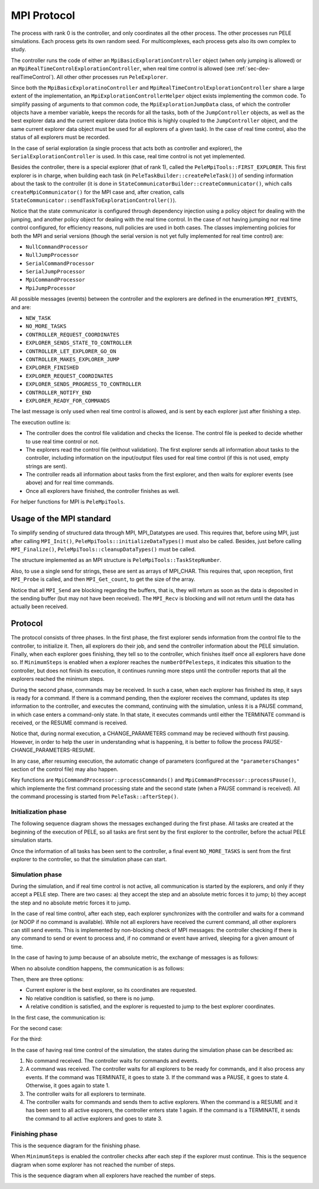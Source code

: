 .. _sec-dev-mpiProtocol:

************
MPI Protocol
************

The process with rank 0 is the controller, and only coordinates all the other process. The other processes run PELE simulations. Each process gets its own random seed. For multicomplexes, each process gets also its own complex to study.

The controller runs the code of either an ``MpiBasicExplorationController`` object (when only jumping is allowed) or an ``MpiRealTimeControlExplorationController``, when real time control is allowed (see :ref:`sec-dev-realTimeControl`). All other other processes run ``PeleExplorer``.

Since both the ``MpiBasicExploratinoController`` and ``MpiRealTimeControlExplorationController`` share a large extent of the implementation, an ``MpiExplorationControllerHelper`` object exists implementing the common code. To simplify passing of arguments to that common code, the ``MpiExplorationJumpData`` class, of which the controller objects have a member variable, keeps the records for all the tasks, both of the ``JumpController`` objects, as well as the best explorer data and the current explorer data (notice this is highly coupled to the ``JumpController`` object, and the same current explorer data object must be used for all explorers of a given task). In the case of real time control, also the status of all explorers must be recorded.

In the case of serial exploration (a single process that acts both as controller and explorer), the ``SerialExplorationController`` is used. In this case, real time control is not yet implemented.

Besides the controller, there is a special explorer (that of rank 1), called the ``PeleMpiTools::FIRST_EXPLORER``. This first explorer is in charge, when building each task (in ``PeleTaskBuilder::createPeleTask()``) of sending information about the task to the controller (it is done in ``StateCommunicatorBuilder::createCommunicator()``, which calls ``createMpiCommunicator()`` for the MPI case and, after creation, calls ``StateCommunicator::sendTaskToExplorationController()``).

Notice that the state communicator is configured through dependency injection using a policy object for dealing with the jumping, and another policy object for dealing with the real time control. In the case of not having jumping nor real time control configured, for efficiency reasons, null policies are used in both cases. The classes implementing policies for both the MPI and serial versions (though the serial version is not yet fully implemented for real time control) are:

- ``NullCommandProcessor``
- ``NullJumpProcessor``
- ``SerialCommandProcessor``
- ``SerialJumpProcessor``
- ``MpiCommandProcessor``
- ``MpiJumpProcessor``

All possible messages (events) between the controller and the explorers are defined in the enumeration ``MPI_EVENTS``, and are:

- ``NEW_TASK``
- ``NO_MORE_TASKS``
- ``CONTROLLER_REQUEST_COORDINATES``
- ``EXPLORER_SENDS_STATE_TO_CONTROLLER``
- ``CONTROLLER_LET_EXPLORER_GO_ON``
- ``CONTROLLER_MAKES_EXPLORER_JUMP``
- ``EXPLORER_FINISHED``
- ``EXPLORER_REQUEST_COORDINATES``
- ``EXPLORER_SENDS_PROGRESS_TO_CONTROLLER``
- ``CONTROLLER_NOTIFY_END``
- ``EXPLORER_READY_FOR_COMMANDS``

The last message is only used when real time control is allowed, and is sent by each explorer just after finishing a step. 

The execution outline is:

- The controller does the control file validation and checks the license. The control file is peeked to decide whether to use real time control or not.
- The explorers read the control file (without validation). The first explorer sends all information about tasks to the controller, including information on the input/output files used for real time control (if this is not used, empty strings are sent).
- The controller reads all information about tasks from the first explorer, and then waits for explorer events (see above) and for real time commands.
- Once all explorers have finished, the controller finishes as well.

For helper functions for MPI is ``PeleMpiTools``.

Usage of the MPI standard
=========================

To simplify sending of structured data through MPI, MPI_Datatypes are used. This requires that, before using MPI, just after calling ``MPI_Init()``, ``PeleMpiTools::initializeDataTypes()`` must also be called. Besides, just before calling ``MPI_Finalize()``, ``PeleMpiTools::cleanupDataTypes()`` must be called.

The structure implemented as an MPI structure is ``PeleMpiTools::TaskStepNumber``.

Also, to use a single send for strings, these are sent as arrays of MPI_CHAR. This requires that, upon reception, first ``MPI_Probe`` is called, and then ``MPI_Get_count``, to get the size of the array.

Notice that all ``MPI_Send`` are blocking regarding the buffers, that is, they will return as soon as the data is deposited in the sending buffer (but may not have been received). The ``MPI_Recv`` is blocking and will not return until the data has actually been received.

Protocol
========


The protocol consists of three phases. In the first phase, the first explorer sends information from the control file to the controller, to initialize it. Then, all explorers do their job, and send the controller information about the PELE simulation. Finally, when each explorer goes finishing, they tell so to the controller, which finishes itself once all explorers have done so. If ``MinimumSteps`` is enabled when a explorer reaches the ``numberOfPelesteps``, it indicates this situation to the controller, but does not finish its execution, it continues running more steps until the controller reports that all the explorers reached the minimum steps.

During the second phase, commands may be received. In such a case, when each explorer has finished its step, it says is ready for a command. If there is a command pending, then the explorer receives the command, updates its step information to the controller, and executes the command, continuing with the simulation, unless it is a PAUSE command, in which case enters a command-only state. In that state, it executes commands until either the TERMINATE command is received, or the RESUME command is received.

Notice that, during normal execution, a CHANGE_PARAMETERS command may be recieved withouth first pausing. However, in order to help the user in understanding what is happening, it is better to follow the process PAUSE-CHANGE_PARAMETERS-RESUME.

In any case, after resuming execution, the automatic change of parameters (configured at the ``"parametersChanges"`` section of the control file) may also happen.

Key functions are ``MpiCommandProcessor::processCommands()`` and ``MpiCommandProcessor::processPause()``, which implemente the first command processing state and the second state (when a PAUSE command is received). All the command processing is started from ``PeleTask::afterStep()``.

Initialization phase
--------------------

The following sequence diagram shows the messages exchanged during the first phase. All tasks are created at the beginning of the execution of PELE, so all tasks are first sent by the first explorer to the controller, before the actual PELE simulation starts.

.. image:: images/mpiinit.png

Once the information of all tasks has been sent to the controller, a final event ``NO_MORE_TASKS`` is sent from the first explorer to the controller, so that the simulation phase can start.

Simulation phase
----------------

During the simulation, and if real time control is not active, all communication is started by the explorers, and only if they accept a PELE step. There are two cases: a) they accept the step and an absolute metric forces it to jump; b) they accept the step and no absolute metric forces it to jump.

In the case of real time control, after each step, each explorer synchronizes with the controller and waits for a command (or NOOP if no command is available). While not all explorers have received the current command, all other explorers can still send events. This is implemented by non-blocking check of MPI messages: the controller checking if there is any command to send or event to process and, if no command or event have arrived, sleeping for a given amount of time.

In the case of having to jump because of an absolute metric, the exchange of messages is as follows:

.. image:: images/mpiabsolutejump.png

When no absolute condition happens, the communication is as follows:

.. image:: images/mpinoabsolutejump.png

Then, there are three options: 

- Current explorer is the best explorer, so its coordinates are requested.
- No relative condition is satisfied, so there is no jump.
- A relative condition is satisfied, and the explorer is requested to jump to the best explorer coordinates.

In the first case, the communication is:

.. image:: images/mpiexplorerisbest.png

For the second case:

.. image:: images/mpinorelativejump.png

For the third:

.. image:: images/mpirelativejump.png

In the case of having real time control of the simulation, the states during the simulation phase can be described as:

1. No command received. The controller waits for commands and events.
2. A command was received. The controller waits for all explorers to be ready for commands, and it also process any events. If the command was TERMINATE, it goes to state 3. If the command was a PAUSE, it goes to state 4. Otherwise, it goes again to state 1.
3. The controller waits for all explorers to terminate.
4. The controller waits for commands and sends them to active explorers. When the command is a RESUME and it has been sent to all active exporers, the controller enters state 1 again. If the command is a TERMINATE, it sends the command to all active explorers and goes to state 3.

Finishing phase
---------------

This is the sequence diagram for the finishing phase.

.. image:: images/mpifinish.png

When ``MinimumSteps`` is enabled the controller checks after each step if the explorer must continue. This is the sequence diagram when some explorer has not reached the number of steps.

.. image:: images/mpiMinimumSteps1.png

This is the sequence diagram when all explorers have reached the number of steps.

.. image:: images/mpiMinimumSteps2.png